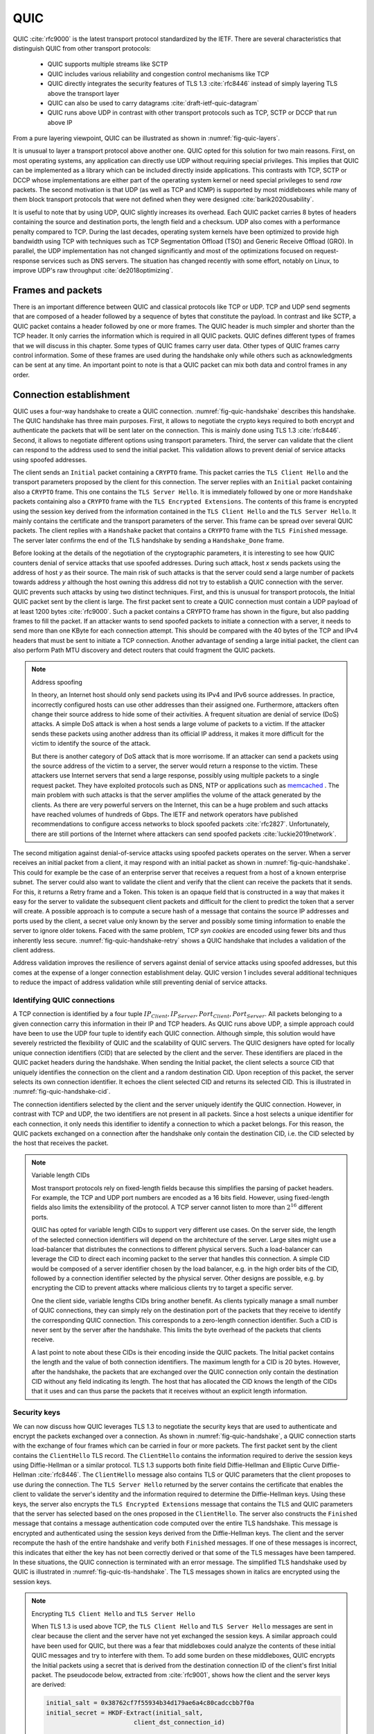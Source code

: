 
QUIC
****

QUIC :cite:`rfc9000` is the latest transport protocol standardized by the IETF. There are several characteristics that distinguish QUIC from other transport protocols:

 - QUIC supports multiple streams like SCTP
 - QUIC includes various reliability and congestion control mechanisms like TCP
 - QUIC directly integrates the security features of TLS 1.3 :cite:`rfc8446` instead of simply layering TLS above the transport layer
 - QUIC can also be used to carry datagrams :cite:`draft-ietf-quic-datagram`
 - QUIC runs above UDP in contrast with other transport protocols such as TCP, SCTP or DCCP that run above IP   
  

From a pure layering viewpoint, QUIC can be illustrated as shown in :numref:`fig-quic-layers`.
   
.. _fig-quic-layers:
.. tikz:: QUIC in the TCP/IP stack
   :libs: fit, positioning
	  
   \begin{tikzpicture}[
   node distance = 1mm and 0mm,
   box/.style = {draw, text width=#1, inner sep=2mm, align=center},
   box/.default = 38mm,
   FIT/.style = {draw, semithick, dotted, fit=#1,
                 inner xsep=4mm, inner ysep=2mm},  
		 label distance = 2mm,
		 font = \sffamily
                 ]
		 
   \node (phy1) [box]                   {Phys.};
   \node (dl1) [box, above = of phy1]   {Data Link};
   \node (net1) [box, above = of dl1]   {IP};
   \node (transport1) [box, above = of net1]   {UDP};
   \node (transport2) [box, color=red, dashed, above = of transport1]   {reliable};
   \node (app) [box, color=red, dashed, above = of transport2]   {TLS};

   \end{tikzpicture}


It is unusual to layer a transport protocol above another one. QUIC opted for this solution for two main reasons. First, on most operating systems, any application can directly use UDP without requiring special privileges. This implies that QUIC can be implemented as a library which can be included directly inside applications. This contrasts with TCP, SCTP or DCCP whose implementations are either part of the operating system kernel or need special privileges to send `raw` packets. The second motivation is that UDP (as well as TCP and ICMP) is supported by most middleboxes while many of them block transport protocols that were not defined when they were designed :cite:`barik2020usability`.

It is useful to note that by using UDP, QUIC slightly increases its overhead. Each QUIC packet carries 8 bytes of headers containing the source and destination ports, the length field and a checksum. UDP also comes with a performance penalty compared to TCP. During the last decades, operating system kernels have been optimized to provide high bandwidth using TCP with techniques such as TCP Segmentation Offload (TSO) and Generic Receive Offload (GRO). In parallel, the UDP implementation has not changed significantly and most of the optimizations focused on request-response services such as DNS servers. The situation has changed recently with some effort, notably on Linux, to improve UDP's raw throughput :cite:`de2018optimizing`.

Frames and packets
==================

.. todo:: check RFC 9000 and be more precise

There is an important difference between QUIC and classical protocols like TCP or UDP. TCP and UDP send segments that are composed of a header followed by a sequence of bytes that constitute the payload. In contrast and like SCTP, a QUIC packet contains a header followed by one or more frames. The QUIC header is much simpler and shorter than the TCP header. It only carries the information which is required in all QUIC packets. QUIC defines different types of frames that we will discuss in this chapter. Some types of QUIC frames carry user data. Other types of QUIC frames carry control information. Some of these frames are used during the handshake only while others such as acknowledgments can be sent at any time. An important point to note is that a QUIC packet can mix both data and control frames in any order. 

Connection establishment
========================

QUIC uses a four-way handshake to create a QUIC connection. :numref:`fig-quic-handshake` describes this handshake. The QUIC handshake has three main purposes. First, it allows to negotiate the crypto keys required to both encrypt and authenticate the packets that will be sent later on the connection. This is mainly done using TLS 1.3 :cite:`rfc8446`. Second, it allows to negotiate different options using transport parameters. Third, the server can validate that the client can respond to the address used to send the initial packet. This validation allows to prevent denial of service attacks using spoofed addresses.



.. _fig-quic-handshake:
.. tikz:: Simplified QUIC Handshake
   :libs: positioning, matrix, arrows, math


   \begin{tikzpicture}	  
   \tikzmath{\c1=1;\c2=1.5; \s1=8; \s2=8.5; \max=6; }
   \tikzstyle{every node}=[font=\small]
   \tikzstyle{arrow} = [thick,->,>=stealth]
   \tikzset{state/.style={rectangle, dashed, draw, fill=white} }
   \node [black, fill=white] at (\c1,\max) {Client};
   \node [black, fill=white] at (\s1,\max) {Server};
   
   \draw[black,thick,->] (\c1,\max-0.5) -- (\c1,0.5);
   \draw[black,thick,->] (\s1,\max-0.5) -- (\s1,0.5);
   
   \tikzmath{\y=\max-1;}
   
   \draw[blue,thick, ->] (\c1,\y) -- (\s1,\y-0.9) node [midway, fill=white]  {Initial (CRYPTO)};
   \draw[blue,thick, ->] (\s1,\y-1) -- (\c1,\y-2) node [midway, align=center, fill=white] {Initial (CRYPTO)\\Handshake (CRYPTO)};
   \draw[blue,thick, ->] (\c1,\y-2.1) -- (\s1,\y-3.1) node [midway, fill=white] {Handshake (CRYPTO)};
   \draw[blue,thick, ->] (\s1,\y-3.1) -- (\c1,\y-4.1) node [midway, fill=white] {Handshake\_Done};

   \end{tikzpicture}


The client sends an ``Initial`` packet containing a ``CRYPTO`` frame. This packet carries the ``TLS Client Hello`` and the transport parameters proposed by the client for this connection. The server replies with an ``Initial`` packet containing also a ``CRYPTO`` frame. This one contains the ``TLS Server Hello``. It is immediately followed by one or more ``Handshake`` packets containing also a ``CRYPTO`` frame with the ``TLS Encrypted Extensions``. The contents of this frame is encrypted using the session key derived from the information contained in the ``TLS Client Hello`` and the ``TLS Server Hello``. It mainly contains the certificate and the transport parameters of the server. This frame can be spread over several QUIC packets. The client replies with a ``Handshake`` packet that contains a ``CRYPTO`` frame with the ``TLS Finished`` message. The server later confirms the end of the TLS handshake by sending a ``Handshake_Done`` frame.
   
   
Before looking at the details of the negotiation of the cryptographic parameters, it is interesting to see how QUIC counters denial of service attacks that use spoofed addresses. During such attack, host `x` sends packets using the address of host `y` as their source. The main risk of such attacks is that the server could send a large number of packets towards address `y` although the host owning this address did not try to establish a QUIC connection with the server. QUIC prevents such attacks by using two distinct techniques. First, and this is unusual for transport protocols, the Initial QUIC packet sent by the client is large. The first packet sent to create a QUIC connection must contain a UDP payload of at least 1200 bytes :cite:`rfc9000`. Such a packet contains a CRYPTO frame has shown in the figure, but also padding frames to fill the packet. If an attacker wants to send spoofed packets to initiate a connection with a server, it needs to send more than one KByte for each connection attempt. This should be compared with the 40 bytes of the TCP and IPv4 headers that must be sent to initiate a TCP connection. Another advantage of sending a large initial packet, the client can also perform Path MTU discovery and detect routers that could fragment the QUIC packets.

.. note:: Address spoofing

   In theory, an Internet host should only send packets using its IPv4 and IPv6 source addresses. In practice, incorrectly configured hosts can use other addresses than their assigned one. Furthermore, attackers often change their source address to hide some of their activities. A frequent situation are denial of service (DoS) attacks. A simple DoS attack is when a host sends a large volume of packets to a victim. If the attacker sends these packets using another address than its official IP address, it makes it more difficult for the victim to identify the source of the attack.

   But there is another category of DoS attack that is more worrisome. If an attacker can send a packets using the source address of the victim to a server, the server would return a response to the victim. These attackers use Internet servers that send a large response, possibly using multiple packets to a single request packet. They have exploited protocols such as DNS, NTP or applications such as `memcached <https://www.memcached.org/>`_ . The main problem with such attacks is that the server amplifies the volume of the attack generated by the clients. As there are very powerful servers on the Internet, this can be a huge problem and such attacks have reached volumes of hundreds of Gbps. The IETF and network operators have published recommendations to configure access networks to block spoofed packets :cite:`rfc2827`. Unfortunately, there are still portions of the Internet where attackers can send spoofed packets :cite:`luckie2019network`. 


The second mitigation against denial-of-service attacks using spoofed packets operates on the server. When a server receives an initial packet from a client, it may respond with an initial packet as shown in :numref:`fig-quic-handshake`. This could for example be the case of an enterprise server that receives a request from a host of a known enterprise subnet. The server could also want to validate the client and verify that the client can receive the packets that it sends. For this, it returns a Retry frame and a Token. This token is an opaque field that is constructed in a way that makes it easy for the server to validate the subsequent client packets and difficult for the client to predict the token that a server will create. A possible approach is to compute a secure hash of a message that contains the source IP addresses and ports used by the client, a secret value only known by the server and possibly some timing information to enable the server to ignore older tokens. Faced with the same problem, TCP `syn cookies` are encoded using fewer bits and thus inherently less secure. :numref:`fig-quic-handshake-retry` shows a QUIC handshake that includes a validation of the client address. 



.. _fig-quic-handshake-retry:
.. tikz:: Simplified QUIC Handshake with address validation
   :libs: positioning, matrix, arrows, math

   \tikzmath{\c1=1;\c2=1.5; \s1=8; \s2=8.5; \max=8; }
   \tikzstyle{every node}=[font=\small]
   \tikzstyle{arrow} = [thick,->,>=stealth]
   \tikzset{state/.style={rectangle, dashed, draw, fill=white} }
   \node [black, fill=white] at (\c1,\max) {Client};
   \node [black, fill=white] at (\s1,\max) {Server};
   
   \draw[black,thick,->] (\c1,\max-0.5) -- (\c1,0.5);
   \draw[black,thick,->] (\s1,\max-0.5) -- (\s1,0.5);
   
   \tikzmath{\y=\max-1;}
   
   \draw[blue,thick, ->] (\c1,\y) -- (\s1,\y-1) node [midway, fill=white]  {Initial (CRYPTO)};
   \draw[red,thick, ->] (\s1,\y-1) -- (\c1,\y-2) node [midway, fill=white] {Retry+Token};
   \draw[blue,thick, ->] (\c1,\y-2) -- (\s1,\y-3) node [midway, fill=white]  {Initial (CRYPTO)+Token};
   
   \draw[blue,thick, ->] (\s1,\y-3) -- (\c1,\y-4) node [midway, align=center, fill=white] {Initial (CRYPTO)\\Handshake (CRYPTO)};
   \draw[blue,thick, ->] (\c1,\y-4) -- (\s1,\y-5) node [midway, fill=white] {Handshake (CRYPTO)};
   \draw[blue,thick, ->] (\s1,\y-5) -- (\c1,\y-6) node [midway, fill=white] {Handshake\_Done};


Address validation improves the resilience of servers against denial of service attacks using spoofed addresses, but this comes at the expense of a longer connection establishment delay. QUIC version 1 includes several additional techniques to reduce the impact of address validation while still preventing denial of service attacks. 

Identifying QUIC connections
----------------------------

A TCP connection is identified by a four tuple :math:`IP_{Client},IP_{Server},Port_{Client},Port_{Server}`. All packets belonging to a given connection carry this information in their IP and TCP headers. As QUIC runs above UDP, a simple approach could have been to use the UDP four tuple to identify each QUIC connection. Although simple, this solution would have severely restricted the flexibility of QUIC and the scalability of QUIC servers. The QUIC designers have opted for locally unique connection identifiers (CID) that are selected by the client and the server. These identifiers are placed in the QUIC packet headers during the handshake. When sending the Initial packet, the client selects a source CID that uniquely identifies the connection on the client and a random destination CID. Upon reception of this packet, the server selects its own connection identifier. It echoes the client selected CID and returns its selected CID. This is illustrated in :numref:`fig-quic-handshake-cid`. 

.. _fig-quic-handshake-cid:
.. tikz:: Connection identifiers during a simplified QUIC Handshake
   :libs: positioning, matrix, arrows, math

   \tikzmath{\c1=1;\c2=1.5; \s1=8; \s2=8.5; \max=4.5; }
   \tikzstyle{every node}=[font=\small]
   \tikzstyle{arrow} = [thick,->,>=stealth]
   \tikzset{state/.style={rectangle, dashed, draw, fill=white} }
   \node [black, fill=white] at (\c1,\max) {Client};
   \node [black, fill=white] at (\s1,\max) {Server};
   
   \draw[black,very thick,->] (\c1,\max-0.5) -- (\c1,0.5);
   \draw[black,very thick,->] (\s1,\max-0.5) -- (\s1,0.5);
   
   \tikzmath{\y=\max-1;}
   
   \draw[blue,thick, ->] (\c1,\y) -- (\s1,\y-1) node [midway, fill=white,align=center]  {\small [SCID=$x$, DCID=$y$] \\Initial};
   \draw[blue,thick, ->] (\s1,\y-1.2) -- (\c1,\y-2.2) node [midway, fill=white,align=center] {\small [SCID=$z$, DCID=$x$] \\ Initial \\Handshake};


The connection identifiers selected by the client and the server uniquely identify the QUIC connection. However, in contrast with TCP and UDP, the two identifiers are not present in all packets. Since a host selects a unique identifier for each connection, it only needs this identifier to identify a connection to which a packet belongs. For this reason, the QUIC packets exchanged on a connection after the handshake only contain the destination CID, i.e. the CID selected by the host that receives the packet. 

.. note:: Variable length CIDs

   Most transport protocols rely on fixed-length fields because this simplifies the parsing of packet headers. For example, the TCP and UDP port numbers are encoded as a 16 bits field. However, using fixed-length fields also limits the extensibility of the protocol. A TCP server cannot listen to more than :math:`2^{16}` different ports.

   QUIC has opted for variable length CIDs to support very different use cases. On the server side, the length of the selected connection identifiers will depend on the architecture of the server. Large sites might use a load-balancer that distributes the connections to different physical servers. Such a load-balancer can leverage the CID to direct each incoming packet to the server that handles this connection. A simple CID would be composed of a server identifier chosen by the load balancer, e.g. in the high order bits of the CID, followed by a connection identifier selected by the physical server. Other designs are possible, e.g. by encrypting the CID to prevent attacks where malicious clients try to target a specific server.

   One the client side, variable lengths CIDs bring another benefit. As clients typically manage a small number of QUIC connections, they can simply rely on the destination port of the packets that they receive to identify the corresponding QUIC connection. This corresponds to a zero-length connection identifier. Such a CID is never sent by the server after the handshake. This limits the byte overhead of the packets that clients receive. 

   A last point to note about these CIDs is their encoding inside the QUIC packets. The Initial packet contains the length and the value of both connection identifiers. The maximum length for a CID is 20 bytes. However, after the handshake, the packets that are exchanged over the QUIC connection only contain the destination CID without any field indicating its length. The host that has allocated the CID knows the length of the CIDs that it uses and can thus parse the packets that it receives without an explicit length information. 
   	  
	  
.. crypto part

Security keys
-------------
   
We can now discuss how QUIC leverages TLS 1.3 to negotiate the security keys that are used to authenticate and encrypt the packets exchanged over a connection. As shown in :numref:`fig-quic-handshake`, a QUIC connection starts with the exchange of four frames which can be carried in four or more packets. The first packet sent by the client contains the ``ClientHello`` TLS record. The ``ClientHello`` contains the information required to derive the session keys using Diffie-Hellman or a similar protocol. TLS 1.3 supports both finite field Diffie-Hellman and Elliptic Curve Diffie-Hellman :cite:`rfc8446`. The ``ClientHello`` message also contains TLS or QUIC parameters that the client proposes to use during the connection. The ``TLS Server Hello`` returned by the server contains the certificate that enables the client to validate the server's identity and the information required to determine the Diffie-Hellman keys. Using these keys, the server also encrypts the ``TLS Encrypted Extensions`` message that contains the TLS and QUIC parameters that the server has selected based on the ones proposed in the ``ClientHello``. The server also constructs the ``Finished`` message that contains a message authentication code computed over the entire TLS handshake. This message is encrypted and authenticated using the session keys derived from the Diffie-Hellman keys. The client and the server recompute the hash of the entire handshake and verify both ``Finished`` messages. If one of these messages is incorrect, this indicates that either the key has not been correctly derived or that some of the TLS messages have been tampered. In these situations, the QUIC connection is terminated with an error message. The simplified TLS handshake used by QUIC is illustrated in :numref:`fig-quic-tls-handshake`. The TLS messages shown in italics are encrypted using the session keys.


.. _fig-quic-tls-handshake:
.. tikz:: Simplified TLS Handshake within a QUIC connection 
   :libs: positioning, matrix, arrows, math

   \tikzmath{\c1=1;\c2=1.5; \s1=8; \s2=8.5; \max=6; }
   \tikzstyle{every node}=[font=\small]
   \tikzstyle{arrow} = [thick,->,>=stealth]
   \tikzset{state/.style={rectangle, dashed, draw, fill=white} }
   \node [black, fill=white] at (\c1,\max) {Client};
   \node [black, fill=white] at (\s1,\max) {Server};
   
   \draw[black,very thick,->] (\c1,\max-0.5) -- (\c1,0.5);
   \draw[black,very thick,->] (\s1,\max-0.5) -- (\s1,0.5);
   
   \tikzmath{\y=\max-1;}
   
   \draw[blue,thick, ->] (\c1,\y) -- (\s1,\y-1) node [midway, fill=white]  {TLS Client Hello};
   \draw[blue,thick, ->] (\s1,\y-1) -- (\c1,\y-2) node [midway, fill=white, align=center] {TLS Server Hello\\$EncryptedExtensions$\\$Finished$};
   \draw[blue,thick, ->] (\c1,\y-2.2) -- (\s1,\y-3.2) node [midway, fill=white]  {$Finished$};
   
   \draw[blue,thick, ->] (\s1,\y-3.2) -- (\c1,\y-4.2) node [midway, align=center, fill=white] {$Handshake\_Done$};


.. note:: Encrypting ``TLS Client Hello`` and ``TLS Server Hello``

   When TLS 1.3 is used above TCP, the ``TLS Client Hello`` and ``TLS Server Hello`` messages are sent in clear because the client and the server have not yet exchanged the session keys. A similar approach could have been used for QUIC, but there was a fear that middleboxes could analyze the contents of these initial QUIC messages and try to interfere with them. To add some burden on these middleboxes, QUIC encrypts the Initial packets using a secret that is derived from the destination connection ID of the client's first Initial packet. The pseudocode below, extracted from :cite:`rfc9001`, shows how the client and the server keys are derived:

   .. code-block:: python

      initial_salt = 0x38762cf7f55934b34d179ae6a4c80cadccbb7f0a
      initial_secret = HKDF-Extract(initial_salt,
                              client_dst_connection_id)

      client_initial_secret = HKDF-Expand-Label(initial_secret,
		   "client in", "", Hash.length)
      server_initial_secret = HKDF-Expand-Label(initial_secret,
                                 "server in", "",Hash.length)

   Since the keys used to protect the Initial packets are derived from the destination connection ID, any QUIC implementation, including those used on middleboxes, can decrypt the contents of the Initial packets.

    
As mentioned earlier, the client and the server can also use the TLS handshake to agree on specific QUIC parameters. These parameters are called `transport parameters` in QUIC :cite:`rfc9000`. 17 different transport parameters are defined in QUIC version 1 :cite:`rfc9000` and implementations can define their own transport parameters. We will discuss some of them in different sections of this document. A first example is the ``max_udp_payload_size`` parameter that indicates the largest UDP payload that an implementation is willing to receive. The minimum value for this parameter is 1200 bytes. QUIC implementations used in a datacenter supporting jumbo Ethernet frames could agree on a much larger ``max_udp_payload_size`` without risking packet fragmentation.

Another example of QUIC transport parameters are the ``initial_source_connection_id`` and the ``original_destination_connection_id`` transport parameters. As explained above, thanks to the ``Finished`` messages in the TLS handshake, the client and the servers can verify that their messages have not been tampered. Unfortunately, the authentication code included in the ``Finished`` messages is only computed based on the contents of the TLS messages (i.e. ``ClientHello``, ``ServerHello``, ``EncryptedExtensions`` and ``Finished``). During the handshake, the client and the servers also propose the source and destination connection identifiers that they plan to use to identify the QUIC session. These identifiers are placed in the packet header and not inside the TLS messages. They are thus not covered by the authentication code included in the ``Finished`` message. To still authenticate these identifiers, QUIC encodes them as transport parameters that are included in the ``ClientHello`` and the ``EncryptedExtensions`` messages. The client copies the source connection identifier in the ``initial_source_connection_id`` transport parameter in its ``ClientHello``. The server does the same when sending the ``ServerHello``. It also copies in the ``original_destination_connection_id`` transport parameter the destination identifier used by the client to send the packet containing the ``ClientHello``.


.. exercice: figure 8 de rfc9000

The QUIC packet headers
-----------------------
   
At this point, the QUIC session and the TLS security keys are known by the client and the server. They can start to exchange data. Before looking at how data is carried inside QUIC packets, it is interesting to explore in more details the packet headers that are placed inside each packet. QUIC uses variable length packet headers. Two different header formats exist. The first header format is the long header. This is the header used for the first packets of a QUIC connection.

Internet protocol specifications usually contain figures to represent the format of the packet headers. This graphical format is useful to get a quick grasp at a header containing fixed size fields. However, when a header contains several variable length fields, the graphical representation can become difficult to follow. The QUIC specification :cite:`rfc9000` uses the textual representation that was also used for the TLS protocol. As an example, let us consider the well-known TCP header. This header is graphically represented as shown in :numref:`fig-quic-tcp-header`. 


.. _fig-quic-tcp-header: 
.. tikz:: Graphical representation of the TCP header 

   \node (A) at (0,0)  {
   \definecolor{lightred}{rgb}{1,0.7,0.71}
   \begin{bytefield}{32}
   \bitheader{0-31} \\
   \bitbox{16}{Source Port} &  \bitbox{16}{Destination Port} \\
   \bitbox{32}{Sequence number} \\
   \bitbox{32}{Acknowledgment number } \\   
   \bitbox{4}{Offset} & \bitbox{6}{Res} & \bitbox{1}{\tiny U\\R\\G} & \bitbox{1}{\tiny A\\C\\K} & \bitbox{1}{\tiny P\\S\\H} & \bitbox{1}{\tiny R\\S\\T} & \bitbox{1}{\tiny S\\Y\\N} & \bitbox{1}{\tiny F\\I\\N} & \bitbox{16}{Window} \\
   \bitbox{16}{TCP Checksum} &  \bitbox{16}{Urgent Pointer} \\
   \end{bytefield}
   };
   
.. code-block:: console
   :caption: Textual representation of the TCP header
   :name: fig-quic-tcp-text-header

   TCP Header Packet {
     Source Port (16),
     Destination Port (16),
     Sequence Number (32),
     Acknowledgment Number (32),
     Offset (4),
     Reserved (6),
     Urgent Flag (1),
     ACK Flag (1),
     Push Flag (1),
     RST Flag (1),
     SYN Flag (1),
     FIN Flag(1),
     Window (16),
     TCP Checksum (16),
     Urgent Pointer (16),
     TCP Options (..)
   }
   
The attentive reader will easily understand the correspondence between the two formats. When explaining QUIC, we use the textual representation while we stick to the graphical one for TCP.
	 
	 
:numref:`fig-quic-long-header` shows the QUIC long header. It starts with one byte containing the header type in the most significant bit, two bits indicating the packet type and four bits that are specific to each packet packet. Then, 32 bits carry the QUIC version number. The current version of QUIC, defined in :cite:`rfc9000`, corresponds to version ``0x00000001``. The header then contains the destination and source connection identifiers that were described previously and then a payload that is specific to each type. 


.. code-block:: console
   :caption: The QUIC long header
   :name: fig-quic-long-header

   Long Header Packet {
     Header Form (1) = 1,                  /* high order bit of the first byte */
     Fixed Bit (1) = 1,                    /* second order bit of the first byte */
     Long Packet Type (2),                 /* third and fourth high order bits of the first byte */
     Type-Specific Bits (4),               /* low order four bits of the first byte */
     Version (32),                         /* 32 bits version number */
     Destination Connection ID Length (8), /* 8 bits */
     Destination Connection ID (0..160),   /* variable number from 0 up to 160 bits */
     Source Connection ID Length (8),
     Source Connection ID (0..160),
     Type-Specific Payload (..),           /* variable length */
   }


.. note:: Encoding packet numbers

   Most transport protocols use fixed fields to encode packet numbers or byte offsets. The size of this field is always a trade-off. On one hand, a small packet number field limits the per packet overhead. On the other hand, a large packet number space is required to ensure that two packets carrying different data do not use the same packet number. TCP uses a 32 bits sequence number field that indicates the position of the first byte of the payload in the bytestream. This 32 bits field became a concern as bandwidth increased to Gbps and beyond :cite:`rfc7323`.

   QUIC takes a different approach to sequence numbers. Each packet contains a per-packet sequence number. This number is encoded as a variable-length integer (``varint``). Such a ``varint`` has a length encoded in the two most significant bits of the first byte. If these bits are set to ``00``, then the ``varint`` is encoded in one byte and can contain values between :math:`0` and :math:`2^{6}-1`.  If the two most significant bits are set to ``01``, the ``varint`` can encode values between :math:`0` and :math:`2^{14}-1` within two bytes. When the two high order bits are set to ``11`` the ``varint`` can encode values between :math:`0` and :math:`2^{62}-1` within four bytes.

   There are other important differences between QUIC and other transport protocols when considering packet numbers. First, a QUIC sender must *never* reuse the same packet number for two different packets sent over a QUIC connection. If data needs to be retransmitted, it will be resent as a frame inside a new packet. Furthermore, since the largest possible packet number is :math:`2^{62}-1`, a QUIC sender must close the corresponding connection once it has sent a QUIC packet carrying this packet number. This puts a restriction on the duration of QUIC connections. They cannot last forever in contrast to TCP connections such as those used to support BGP sessions between routers. An application that uses QUIC must be ready to restart a connection from time to time.

   
This long header is used for the ``Initial``, ``Handhsake`` and ``Retry`` packets. Some of these packet types add new flags in the first byte and additional information after the connection identifiers. :numref:`fig-quic-initial-header` shows the long header of the ``Initial`` packet. It contains two bits in the first byte that indicate the length of the packet number field. The packet specific part contains an option token, a length field, a packet number and a payload. The token length, length and packet number are encoded using variable length integers. 



.. code-block:: console
   :caption: The QUIC long header of the Initial packet
   :name: fig-quic-initial-header
		
   Initial Packet {
     Header Form (1) = 1,                   /* High order bit first byte */
     Fixed Bit (1) = 1,
     Long Packet Type (2) = 0,
     Reserved Bits (2),
     Packet Number Length (2),              /* Low order 2 bits of first byte */
     Version (32),
     Destination Connection ID Length (8),
     Destination Connection ID (0..160),
     Source Connection ID Length (8),
     Source Connection ID (0..160),
     Token Length (i),
     Token (..),
     Length (i),
     Packet Number (8..32),
     Packet Payload (8..),
   }
		

The QUIC short header contains fewer fields. The most significant bit of the first byte is set to 1 to indicate that the packet carries a short header. The other flags will be discussed later. The two least significant bits of this byte contain the length of the packet number field. It is interesting to note that in contrast with the long header, there is no explicit indication of the length of the destination connection identifier. This connection identifier has been assigned by the host that receives this packet and it already knows the length of the connection identifiers that it uses.  


.. code-block:: console
   :caption: The QUIC short header used by 1-RTT packets
   :name: fig-quic-short-header
	  
   1-RTT Packet {
      Header Form (1) = 0,                /* High order bit of first byte */
      Fixed Bit (1) = 1,
      Spin Bit (1),
      Reserved Bits (2),
      Key Phase (1),
      Packet Number Length (2),           /* Low order bits of first byte */
      Destination Connection ID (0..160),
      Packet Number (8..32),
      Packet Payload (8..),
   }
   

The short header format, depicted in :numref:`fig-quic-short-header`, is used by all QUIC packets once the session keys have been derived. This usually happens after one round-trip-time. These packets are called the 1-RTT packets in the QUIC specification :cite:`rfc9000`. This notation is used to emphasize the fact that QUIC also supports 0-RTT packets, i.e. packets that carry data and can be exchanged in parallel with the TLS handshake.


.. note:: Coalescing packets

   Besides the connection identifiers, another difference between the short and the long headers is the presence of the ``Packet Length`` field in the long header. This field might surprise the reader who is familiar with UDP since UDP also contains a Length field. As each QUIC packet is placed inside a UDP message, the QUIC Length field could seem redundant. This Length field was included in the QUIC long header to allow a QUIC sender to coalesce several consecutive and small packets inside a single UDP message. Some of the frames exchanged during the handshake are rather small. Sending a UDP message for each of these frames would be a waste of resources. Furthermore, a mix of ``Initial``, ``Handshake`` and ``0-RTT`` packets are exchanged when creating a QUIC connection. It would not be wise to require the utilization of one UDP message to send each of these packets. You might observe this optimization when analyzing packet traces collected on QUIC servers.
   	  


0-RTT data
----------

Latency is a key concern for transport protocols. The QUIC/TLS handshake that we have described until now allows the client and the server to agree on security keys within one round-trip-time. However, one round-trip-time can be a long delay for some applications. To minimize the impact of the connection setup time, QUIC allows applications to exchange data during the QUIC/TLS handshake. Such data is called 0-RTT data. To ensure that 0-RTT data is exchanged securely, the client and the server must have previously agreed on a key which can be used to encrypt and authenticate the 0-RTT data. Such a 0-RTT key could either be a pre-shared key that the client and the server have shared without using the QUIC protocol or, and this is the most frequent solution, the key that they negotiated during a previous connection. In practice, the server enables 0-RTT by sending a TLS session ticket to the client :cite:`rfc8446`. A session ticket is an encrypted record that contains information that enables the server to recover all the state information about a session including its session keys. It is also linked to the client's address to enable the server to verify that a given client reuses the tickets that it has received earlier. Usually, these tickets also contain an expiration date. The client places the received ticket in the ``TLS CLient Hello`` that it sends in the first ``Initial`` packet. It uses the pre-shared key corresponding to this ticket to encrypt data and place it in one or more ``0-RTT`` packets. The server uses the information contained in the ticket to recover the key and decrypt the data of the ``0-RTT`` packet. :numref:`fig-quic-0-rtt-packet` shows the format of QUIC's 0-RTT packet. 
   
   

.. code-block:: console
   :caption: The QUIC 0-RTT packet
   :name: fig-quic-0-rtt-packet

   0-RTT Packet {
     Header Form (1) = 1,                  /* High order bit of the first byte */
     Fixed Bit (1) = 1,
     Long Packet Type (2) = 1,
     Reserved Bits (2),
     Packet Number Length (2),            /* Low order bits of the first byte */
     Version (32),
     Destination Connection ID Length (8),
     Destination Connection ID (0..160),
     Source Connection ID Length (8),
     Source Connection ID (0..160),
     Length (i),
     Packet Number (8..32),
     Packet Payload (8..),
   }


The main benefit of these ``0-RTT`` packets is that the client can immediately send encrypted data while sending its ``Initial`` packet. This is illustrated in :numref:`fig-quic-handshake-Ortt` where the frames encrypted with the 0-RTT keys are shown in italics. Note that some of these frames can span several packets. ``0-RTT`` packets are only sent by the QUIC client since the server can send encrypted data immediately after having sent its ``Handshake`` frames. As explained earlier, the Initial packets are also encrypted but using keys derived from the connection identifiers. 

.. _fig-quic-handshake-Ortt:
.. tikz:: Simplified QUIC Handshake with 0-RTT data
   :libs: positioning, matrix, arrows, math


   \begin{tikzpicture}	  
   \tikzmath{\c1=1;\c2=1.5; \s1=8; \s2=8.5; \max=8; }
   \tikzstyle{every node}=[font=\small]
   \tikzstyle{arrow} = [thick,->,>=stealth]
   \tikzset{state/.style={rectangle, dashed, draw, fill=white} }
   \node [black, fill=white] at (\c1,\max) {Client};
   \node [black, fill=white] at (\s1,\max) {Server};
   
   \draw[black,thick,->] (\c1,\max-0.5) -- (\c1,0.5);
   \draw[black,thick,->] (\s1,\max-0.5) -- (\s1,0.5);
   
   \tikzmath{\y=\max-1;}
   
   \draw[blue,thick, ->] (\c1,\y) -- (\s1,\y-0.9) node [midway, fill=white]  {Initial (CRYPTO)};
   \draw[blue,thick, ->] (\c1,\y-0.5) -- (\s1,\y-1.4) node [midway, fill=white]  {$0-RTT (Data)$};
   \draw[blue,thick, ->] (\s1,\y-2) -- (\c1,\y-3) node [midway, align=center, fill=white] {Initial (CRYPTO)\\$Handshake (CRYPTO)$};
   \draw[blue,thick, ->] (\c1,\y-3.1) -- (\s1,\y-4.1) node [midway, fill=white] {$Handshake (CRYPTO)$};
   \draw[blue,thick, ->] (\s1,\y-4.1) -- (\c1,\y-5.1) node [midway, fill=white] {$Handshake\_Done$};

   \end{tikzpicture}

   

.. note:: Replay attacks and 0-RTT packets

   Thanks to the 0-RTT packets, a client can send encrypted data to the server before waiting for the secure handshake. This reduces the latency of the data transfer, but with one important caveat. QUIC does not provide any guarantee that 0-RTT data will not be replayed. QUIC's 0-RTT data exchanged is intended for idempotent operations. A detailed discussion of the impact of replay attacks may be found in :cite:`tls13-0rtt`.

   To understand the importance of these replay attacks, let us consider a simple HTTP GET request. Such a request could easily fit inside the 0-RTT packet and thus have lower latency. If a web browser uses it to request a static ``index.html`` file, there is no harm if the request is received twice by the server. However, if the GET request is part of a REST API and has side effects, then problems could occur depending on the type of side effect. Consider a REST API that allows a user to switch off the lights using his or her smartphone. Replaying this request two or three times will always result in the light being switched off. However, if the user requests to increase the room temperature by one °C, then multiple replays will obviously have different consequences.


Closing a QUIC connection
=========================


Before exploring how data can be exchanged over a QUIC connection, let us now analyze how a QUIC connection can terminate. QUIC supports three different methods to close a QUIC connection. QUIC's approach to terminating connection is very different from the approaches used by traditional transport protocol. Before looking at these techniques, it is important to understand how QUIC interacts with Network Address Translation.

.. note:: QUIC and Network Address Translation


   QUIC runs above UDP and the design of QUIC was heavily influenced by the presence of NATs. NATs, like other middleboxes, maintain per-flow state. For TCP connections, many NATs rely on the ``SYN``, ``FIN`` and ``RST`` flags to determine when state must be created or removed for a TCP connection. For UDP, this stateful approach is not possible and NATs create a new mapping when they observe the first packet of a flow and remove the mapping once the flow has been idle for sometime. The IETF recommends to maintain NAT mappings during at least two minutes :cite:`rfc4787`, but measurements show that some deployed NATs use shorter timeouts :cite:`richter2016multi,hatonen2010experimental`. In practice, UDP flows should probably send a packet every 30 seconds to ensure that the on-path NATs preserve their state.

   To prevent NATs from changing the mapping associated to the IP addresses and ports used for a QUIC connection, QUIC hosts will need to regularly send data over each established QUIC connection. QUIC defines a ``PING`` frame that allows any QUIC endpoint to send a frame that will trigger a response from the other peer. The ``PING`` frame does not carry data, but the receiver of a ``PING`` frame needs to acknowledge the packet containing this frame. This creates a bidirectional communication and can prevent NATs from discarding the mapping associated to the QUIC connection.

Implicit termination of QUIC connections
----------------------------------------
   
Each QUIC implementation keeps in its connection state the timestamp of the last QUIC packet received over this connection. During the connection establishment, the QUIC hosts can also exchange the ``max_idle_timeout`` parameter that indicates how long (in seconds) a QUIC connection can remain idle before being automatically closed. The first way to close a QUIC connection is to keep it idle for this period of time.

Explicit termination of a QUIC connection
-----------------------------------------

The second technique to terminate a QUIC connection is to use the ``CONNECTION_CLOSE`` frame. This frame indicates that this connection has been closed abruptly.  The host that receives the ``CONNECTION_CLOSE`` may respond with one ``CONNECTION_CLOSE`` frame. After that, it must stop sending any additional frame. It keeps the connection state for some time, but does not accept any new packet nor retransmit others. The host that sends a ``CONNECTION_CLOSE`` frame indicates that it will neither send nor accept more data. It keeps a subset of the QUIC connection state to be able to retransmit the ``CONNECTION_CLOSE`` frame if needed.


A host also sends a ``CONNECTION_CLOSE`` frame to abruptly terminate a connection if it receives an invalid frame or detects a protocol error. In this case, the ``CONNECTION_CLOSE`` frame contains a variable length integer that indicates the reason for the termination, the type of the frame that triggered the error and additional information encoded as a text string.


.. _fig-quic-connection-close:
.. tikz:: A server that refuses a connection
   :libs: positioning, matrix, arrows, math


   \begin{tikzpicture}	  
   \tikzmath{\c1=1;\c2=1.5; \s1=8; \s2=8.5; \max=4; }
   \tikzstyle{every node}=[font=\small]
   \tikzstyle{arrow} = [thick,->,>=stealth]
   \tikzset{state/.style={rectangle, dashed, draw, fill=white} }
   \node [black, fill=white] at (\c1,\max) {Client};
   \node [black, fill=white] at (\s1,\max) {Server};
   
   \draw[black,thick,->] (\c1,\max-0.5) -- (\c1,0.5);
   \draw[black,thick,->] (\s1,\max-0.5) -- (\s1,0.5);
   
   \tikzmath{\y=\max-1;}
   
   \draw[blue,thick, ->] (\c1,\y) -- (\s1,\y-0.9) node [midway, fill=white]  {Initial (CRYPTO)};
   \draw[blue,thick, ->] (\s1,\y-1) -- (\c1,\y-2) node [midway, align=center, fill=white] {Initial(CONNECTION\_CLOSE)};

   \end{tikzpicture}


The QUIC specification also defines a third technique called `stateless reset` to cope with hosts that have lost connection state after a crash or outage. It relies on a 16 bytes stateless token announced together with the connection identifier. See :cite:`rfc9000` for all the details.


Exchanging data over a QUIC connection
======================================

.. streams

The data exchanged over is QUIC connection is organized in different streams. A stream is a sequence of bytes. QUIC supports both unidirectional and bidirectional streams. Both the client and the server can create new streams over a QUIC connection. Each stream is identified by a stream identifier. To prevent problems when the client and the server try to create a stream using the same identifier, QUIC restricts the utilization of the stream identifiers based its two low-order bits. A QUIC client can only create streams whose two low order bits are set to ``00`` (bidirectional stream) or ``10`` (unidirectional stream). Similarly, the low order bits of the server-initiated streams must be set to ``01`` (bidirectional stream) or ``11`` (unidirectional streams). The QUIC streams are created implicitly by sending data over the stream with the chosen identifier. The stream identifiers start at the minimum value, i.e. ``0x00`` to ``0x03`` for the respective types. If a host sends stream data for stream ``x`` before having sent data over the lower-numbered streams of that type, then those streams are implicitly created. The stream identifier is encoded using a variable length integer. The largest possible stream identifier is thus :math:`2^{62}-1`.

QUIC places all data inside ``STREAM`` frames that are then placed inside QUIC packets. The structure of a ``STREAM`` frame is shown in :numref:`fig-quic-stream-frame`. This frame contains the following information :

 - the Type of the Stream frame [#f-stream-type]_
 - the identifier of the stream
 - the offset, i.e. the position of the first byte of the Stream data in the bytestream
 - the length of the data
 - the Stream Data


.. code-block:: console
   :caption: The QUIC STREAM frame
   :name: fig-quic-stream-frame

   STREAM Frame {
      Type (i) = 0x08..0x0f,
      Stream ID (i),
      Offset (i),
      Length (i),
      Stream Data (..),
   }


The ``STREAM`` frame carries data, but it can also terminate the corresponding stream. The lowest order bit of the Type field acts as a ``FIN`` bit. When set to zero, it indicates that subsequent data will be sent over this stream. When set to one, it indicates that the ``STREAM`` frame contains the last bytes sent over that stream. The stream is closed once the last byte of the stream has been delivered to the user application. Once a QUIC stream has been closed, it cannot be reused again over this connection.
   
Using this information, the receiver can easily reassemble the data received over the different streams. As an illustration, let us consider a server that has created two streams (stream ``1`` and ``5``). The server sends ``ABCD..`` over stream ``1`` and ``123`` over stream ``5`` and closes it after having sent the third digit. The data from these streams could be encoded as shown in :numref:`fig-quic-streams-example`.


.. code-block:: console
   :caption: Data sent over two different streams 
   :name: fig-quic-streams-example

   STREAM Frame {
      Type (i) = 0x0e,
      Stream ID = 1,
      Offset = 0
      Length = 2
      Stream Data = AB
   }
   STREAM Frame {
      Type (i) = 0x0e,
      Stream ID = 5,
      Offset = 0
      Length = 1
      Stream Data = 1
   }
   STREAM Frame {
      Type (i) = 0x0e,
      Stream ID = 1,
      Offset = 2
      Length = 1
      Stream Data = C
   }
   STREAM Frame {
      Type (i) = 0x0f,   /* FIN bit is set, end of stream */
      Stream ID = 5,
      Offset = 1
      Length = 2
      Stream Data = 23
   }
   STREAM Frame {
      Type (i) = 0x0e,
      Stream ID = 1,
      Offset = 3
      Length = 4
      Stream Data = DEFG
   }
   

The penultimate frame shown in :numref:`fig-quic-streams-example` has the ``FIN`` flag set. It marks the end of stream ``1`` that has transported three bytes in total. The ``FIN`` flag is the normal way to gracefully close a QUIC stream.

There are however cases where an application might need to cancel a stream abruptly without closing the corresponding connection. First, the sending side of a stream can decide to reset the stream. For this, it sends a ``RESET_STREAM`` frame that carries the identifier of the stream that is canceled. The receiving side of a stream might also need to stop receiving data over a given stream. Consider for example a web browser that has started to download the different images that compose a web while the user has already clicked on another page from the same server. The streams that correspond to these images become useless. In this case, our browser can send a ``STOP_SENDING`` frame to indicate that it discards the incoming data over the corresponding streams. Upon reception of this frame, the server sends a ``RESET_STREAM`` frame to indicate that the corresponding stream has been closed.

.. exemple stop sending et reset stream ?


Flow control in QUIC
--------------------

Transport protocols usually allocate some resources to each established connection. Each QUIC connection requires memory to store its state, but also buffers to store the packets arrived out-of-order. In practice, the memory available for QUIC implementations is not unlimited and a QUIC receiver must control the amount of packets that the remote host can send at any time. QUIC supports flow control techniques that operate at different levels.


The first level is the connection level.
During the handshake, each host can announce the maximum number of bytes that it agrees to receive initially on the connection using the ``initial_max_data`` transport parameter. This parameter contains the number of bytes that the sending host agrees to receive without further notice. If the connection uses more bytes than initially agreed, the receiver can update this limit by sending a ``MAX_DATA`` frame at any time. This frame contains a variable length integer that encodes the maximum amount of stream data that can be sent over the connection.

.. limits utilisées aujourd'hui ?

The utilization of different streams also consumes resources on a QUIC host. A receiver can also restrict the number of streams that the remote host can create. During the handshake, the ``initial_max_streams_bidi`` and ``initial_max_streams_uni`` transport parameters announce the maximum number of bidirectional and unidirectional streams that the receiving host can accept. This limit can be modified during the connection by sending a ``MAX_STREAMS`` frame that updates the limit.

.. limits utilisées aujourd'hui ?

Flow control can also take place at the stream level. During the handshake, several transport parameters allow the hosts to advertise the maximum number of bytes that they agree to receive on each stream. Different transport parameters are used to specify the limits that apply to the local/remote and unidirectional/bidirectional streams. These limits can be updated during the connection by sending ``MAX_STREAM_DATA`` frames. Each of these frames indicates the maximum amount of stream data that can be accepted on a given stream.


These limits restrict the number of streams that a host can create and the amount of bytes that it can send. If a host is blocked by any of these limits, it may sent a control frame to request the remote host to extend the limit. For each type of flow control, there is an associated control frame which can be used to request an extension of the limit.

A host should send a ``DATA_BLOCKED`` frame when it reaches the limit on the maximum amount of data set by the ``initial_max_data`` transport parameter or a previously received ``MAX_DATA`` frame. The ``DATA_BLOCKED`` frame contains the connection limit that caused the transmission to be blocked. In practice, a receiving host should increase the connection-level limit by sending ``MAX_DATA`` frames before reaching the limit. However, since this limit is function of the available memory, a host might not always be able to send a ``MAX_DATA`` frame. :numref:`fig-quic-example-max_data` provides an example packet flow with the utilization of these frames. We assume that the ``initial_max_data`` transport parameter was set to ``100`` bytes by the client during the handshake and the the server needs to send 900 bytes. The server creates a stream and sends 100 bytes in a ``1-RTT`` packet carrying a ``STREAM`` frame. At this point, the server is blocked. 

.. _fig-quic-example-max_data:
.. tikz:: QUIC uses ``DATA_BLOCKED`` frames when a connection's flow control is blocked 
   :libs: positioning, matrix, arrows, math

   \begin{tikzpicture}	  	  
   \tikzmath{\c1=1;\c2=1.5; \s1=8; \s2=8.5; \max=10; }
   \tikzstyle{every node}=[font=\small]
   \tikzstyle{arrow} = [thick,->,>=stealth]
   \tikzset{state/.style={rectangle, dashed, draw, fill=white} }
   \node [black, fill=white] at (\c1,\max) {Client};
   \node [black, fill=white] at (\s1,\max) {Server};
   
   \draw[black,thick,->] (\c1,\max-0.5) -- (\c1,0.5);
   \draw[black,thick,->] (\s1,\max-0.5) -- (\s1,0.5);
	  
   \tikzmath{\y=\max-1;}
   
   \draw[blue,thick, ->] (\s1,\y) -- (\c1,\y-1) node [midway, fill=white]  {1-RTT(STREAM,100 bytes)};
   \draw[blue,thick, ->] (\c1,\y-1) -- (\s1,\y-2) node [midway, align=center, fill=white] {1-RTT(ACK)};
   \draw[blue,thick, ->] (\s1,\y-2) -- (\c1,\y-3) node [midway, fill=white]  {1-RTT(DATA\_BLOCKED)};
   \draw[blue,thick, ->] (\c1,\y-3) -- (\s1,\y-4) node [midway, align=center, fill=white] {1-RTT(ACK)};
   \draw[blue,thick, ->] (\s1,\y-5) -- (\c1,\y-6) node [midway, fill=white]  {1-RTT(DATA\_BLOCKED)};
   \draw[blue,thick, ->] (\c1,\y-6) -- (\s1,\y-7) node [midway, align=center, fill=white] {1-RTT(ACK,MAX\_DATA(5000))};
   \draw[blue,thick, ->] (\s1,\y-7) -- (\c1,\y-8) node [midway, fill=white]  {1-RTT(STREAM,800 bytes)};

   \end{tikzpicture}

	  
The same applies with the ``STREAM_DATA_BLOCKED`` frame that is sent when a host reaching the per-stream limit. The ``STREAMS_BLOCKED`` frame is used when a host has reached the maximum number of established streams.

.. note:: Connections blocked by flow control are not totally idle

   If a QUIC host detects that a connection is blocked by flow control, it should regularly send ``DATA_BLOCKED`` or ``STREAM_DATA_BLOCKED`` frames to request the remote host to extend the current limit. The QUIC specification :cite:`rfc9000` does not recommend precisely how often these frames should be sent when a connection is blocked by flow control. Experience with QUIC deployments will enable the QUIC developers to more precisely define how often these frames should be sent.
	   

   A measurement study :cite:`marx2020same` revealed that QUIC implementations used different strategies for flow control. They identified three main types of behaviors :

     - Static Flow Control: the receive buffer size stays unchanged and the receiver simply increases the maximum allowance linearly
     - Growing Flow Control: the size of the receive buffer increases over time as the connection progresses
     - Auto-tuning: the size of the receive buffer is adjusted dynamically based on the estimated bandwidth and round-trip times

   In 2020, three quarter of the studied implementations used a Static Flow Control and only one used auto-tuning. Static Flow Control can work, but this is a waste of memory. For example, Google's Chrome starts with a 15 MBytes receive buffer and updates it linearly :cite:`marx2020same`. This should be contrasted with TCP implementations that usually start with a window of a few tens of KBytes and adjust it with auto-tuning. Auto-tuning is a key feature of modern TCP implementations :cite:`semke1998automatic`. It is expected that QUIC implementations will include more advanced heuristics to tune their flow control mechanism.    
   


QUIC Loss Detection
-------------------

As other transport protocols, QUIC includes mechanisms to detect transmission errors and packet losses. The transmission errors are usually detected by using the UDP checksum or at the datalink layer with the Wi-Fi or Ethernet CRCs. When a transmission error occurs, the corresponding packet is discarded and QUIC considers this error as a packet loss. Researchers have analyzed the performance of checksums and CRCs on real data :cite:`stone1998performance`.

Second, since QUIC used AEAD encryption schemes, all QUIC packets are authenticated and a receiver can leverage this AEAD to detect transmission errors that were undetected by the UDP checksum of the CRC of the lower layers. However, these undetected transmission errors are assumed to be rare and if QUIC a detects an invalid AEAD, it will consider that this error was caused by an attack and will stop the connection using a TLS alert :cite:`rfc8446`.


There are several important differences between the loss detection and retransmission mechanisms used by QUIC and other transport protocols. First, QUIC packet numbers always increase monotonically over a QUIC connection. A QUIC sender never sends twice a packet with the same packet number over a given connection. QUIC encodes the packet numbers as variable length integers and it does not support wrap around in contrast with other transport protocols. The QUIC frames contain the valuable information that needs to be delivered reliably. If a QUIC packet is lost, the frames that it contained will be retransmitted in another QUIC packet that uses a different packet number. Thus, the QUIC packet number serves as a unique identifier of a packet. This simplifies some operations such as measuring the round-trip-time which is more difficult in protocols such as TCP when packets are transmitted :cite:`karn1987improving`.

Second, QUIC's acknowledgments carry more information than the cumulative or selective acknowledgments used by TCP and related protocols. This enables the receiver to provide a more detailed view of the packets that it received. In contrast with TCP :cite:`rfc2018`, once a receiver has reported that one packet was correctly received in an acknowledgment, the sender of that packet can discard the corresponding frames.

Third, a QUIC sender autonomously decides which frames it sends inside each packet. A QUIC packet may contain both data and control frames, or only data or only control information. If a QUIC packet is lost, the frames that it contained could be retransmitted in different packets. A QUIC implementation thus needs to buffer the frames and mark the in-flight ones to be able to retransmit them if the corresponding packet was lost.


Fourth, most QUIC packets are explicitly acknowledged. The only exception are the packets that only contain ``ACK``, ``PADDING`` or ``CONNECTION_CLOSE`` frames. A packet that contains any other QUIC frame is called an ack-eliciting packet because its delivery will be confirmed by the transmission of an acknowledgment. A QUIC packet that carries both an ``ACK`` and a ``STREAM`` frame will thus be acknowledged.

With this in mind, it is interesting to look at the format of the QUIC acknowledgments and then analyze how they can be used. :numref:`fig-quic-ack-frame` provides the format of an ACK frame. It can be sent at any time in a QUIC packet. Two types are used to distinguish between the acknowledgments that contain information about the received ECN flags (type ``0x03``) or only regular acknowledgments (type ``0x02``). The first information contained in the ACK frame is the largest packet number that is acknowledged by this ACK frame. This is usually the highest packet number received. The second information is the ACK delay. This is the delay in microseconds between the reception of the packet having the largest acknowledged number by the receiver and the transmission of the acknowledgment. This information is important to ensure that round-trip-times are accurately measured, even if a receiver delays acknowledgments. This is illustrated in :numref:`fig-quic-ack-delay`. The ``ACK Range Count`` field contains the number of ``ACK ranges`` that are included in the QUIC ACK frame. This number can be set to zero if all packets were received in sequence without any gap. In this case, the ``First ACK Range`` field contains the number of the packet that arrived before the ``Largest Acknowledged`` packet number. 

.. code-block:: console
   :caption: The QUIC ACK Frame
   :name: fig-quic-ack-frame
	  
   ACK Frame {
      Type (i) = 0x02..0x03,
      Largest Acknowledged (i),
      ACK Delay (i),
      ACK Range Count (i),
      First ACK Range (i),
      ACK Range (..) ...,
      [ECN Counts (..)],
   }

   

.. _fig-quic-ack-delay:
.. tikz:: Utilization of the QUIC ACK delay
   :libs: positioning, matrix, arrows, math

	  
   \tikzmath{\c1=1;\c2=1.5; \s1=8; \s2=8.5; \max=6; }
   \tikzstyle{every node}=[font=\small]
   \tikzstyle{arrow} = [thick,->,>=stealth]
   \tikzset{state/.style={rectangle, dashed, draw, fill=white} }
   \node [black, fill=white] at (\c1,\max) {Client};
   \node [black, fill=white] at (\s1,\max) {Server};
   
   \draw[black,thick,->] (\c1,\max-0.5) -- (\c1,0.5);
   \draw[black,thick,->] (\s1,\max-0.5) -- (\s1,0.5);
	  
   \tikzmath{\y=\max-1;}
   \draw[black,thick, ->] (\c1,\y) -- (\s1,\y-1) node [midway, align=center, fill=white] {Packet(pn=$x$,\ldots)};
   \draw[black,thick, ->] (\s1,\y-3) -- (\c1,\y-4) node [midway, fill=white]  {Packet(pn=$y$,ACK[delay=$\delta$,largest=$x$]};

   \draw[red,dashed, thick, <->] (\s1+0.5,\y-1) -- (\s1+0.5,\y-3) node [midway, fill=white, align=center]  {$\delta$ (server delay)};

An ``ACK`` frame contains 0 or more ``ACK Ranges``. The format of an ``ACK range`` is shown in :numref:`fig-quic-ack-range`. Each range indicates first the number of unacknowledged packets since the smallest acknowledged packet in the preceding range (or the first ACK range). The next field indicates the number of consecutive acknowledged packets.


.. code-block:: console
   :caption: A QUIC ACK range
   :name: fig-quic-ack-range
	  
   ACK Range {
      Gap (i),
      ACK Range Length (i),
   }	  

As an example, consider a host that received the following QUIC packets: ``3,4,6,7,8,9,11,14,16,18``. To report all the received packets, it will generate the ``ACK`` frame shown in :numref:`fig-quic-sample-ack-frame`.


.. code-block:: console
   :caption: Sample QUIC ACK Frame
   :name: fig-quic-sample-ack-frame
	  
   ACK Frame {
      Type (i) = 0x02,
      Largest Acknowledged=18,
      ACK Delay=x,
      ACK Range Count=5,
      First ACK Range=0,
      ACK Range #0 [Gap=2, ACK Range Length=1],
      ACK Range #1 [Gap=2, ACK Range Length=1],
      ACK Range #2 [Gap=3, ACK Range Length=1],
      ACK Range #3 [Gap=2, ACK Range Length=4],
      ACK Range #4 [Gap=2, ACK Range Length=2]
   }


The QUIC specification recommends to send one ``ACK`` frame after having received two ack-eliciting packets. This corresponds roughly to TCP's delayed acknowledgments strategy. However, there is ongoing work to allow the sender to provide more guidelines on when and how ``ACK`` frames should be sent :cite:`draft-ietf-quic-ack-frequency`.

.. note:: When should QUIC hosts send acknowledgments


   A measurement study :cite:`marx2020same` analyzed how QUIC implementations generate acknowledgments. Two of the studied implementations sent acknowledgments every N packets (2 for one implementation and 10 for the other). Other  implementations used ack frequencies that varied during the data transfer.

	  
   .. plot::


      import matplotlib.pyplot as plt
      import numpy as np
      plt.rcParams["figure.autolayout"] = True
      fig = plt.figure()
      # Using the Handshake trace on Nov 23, 2021
      
      servers = ['aioquic', 'google', 'lsquic', 'mvfst', 'ngtcp2', 'picoquic', 'quic-go', 'quiche', 'quicly', 'quinn']
      ackfreq_min = [2,2,2,10,2,2,2,1,2,1]
      ackfreq_max = [8,10,8,10,4,6,9,38,2,17]
      ackfreq_delta = ackfreq_max
      for i in range(len(ackfreq_max)):
        ackfreq_max[i]=ackfreq_max[i]-ackfreq_min[i]+0.5 
      plt.xticks(ticks=range(len(servers)), labels=servers, rotation=90)
      plt.yticks(ticks=[0,5,10,15,20,25,30,35,40])
      #plt.boxplot(servers,ackfreq,whis='range')

      plt.ylabel('Ack Frequency')
      plt.bar(servers, ackfreq_max, bottom=ackfreq_min)
      plt.title('Ack frequencies of different QUIC servers')
      plt.show()

   
   The acknowledgment frequencies should be compared with TCP that usually acknowledges every second packet. It is likely that QUIC implementations will tune the generation of their acknowledgments in the coming years based on feedback from deployment.




It is interesting to observe that since the ``ACK`` frames are sent inside QUIC packets, they can also be acknowledged. Sending an ``ACK`` in response to another ``ACK`` could result in an infinite exchange of ``ACK`` frames. To prevent this problem, a QUIC sender cannot send an ``ACK`` frame in response to a non-eliciting QUIC packet and the ``ACK`` frames are one of the non-eliciting frame types. Note that if a receiver that receives many ``STREAM`` frames and thus sends many ``ACK`` frames wants to obtain information about the reception of its ``ACK`` frame, it can simply send one ``ACK`` frame inside a packet that contains an eliciting frame, e.g. a ``PING`` frame. This frame will trigger the receiver to acknowledge it and the previously sent ``ACK`` frames. 


In contrast with other reliable transport protocols, QUIC does not use cumulative acknowledgments. As explained earlier, QUIC never retransmits a packet with the same packet number. When a packet is lost, this creates a gap that the receiver reports using an ``ACK Range``. Such a gap will never be filled by retransmissions and obviously should not be reported by the receiver forever. In practice, a receiver will send the acknowledgment that corresponds to a given packet number several times and then will assume that the acknowledgment has been received. A receiver can also rely on other heuristics to determine that a given ``ACK Range`` should not be reported anymore. This is the case if the ``ACK`` frame was included in a packet that has been acknowledged by the other peer, but also when the gap was noticed several round-trip times ago.



QUIC also allows a receiver to send information about the ECN flags in the received packets. Two flags of the IP header :cite:`rfc3168` are reserved to indicate support for Explicit Congestion Notification. The QUIC ECN count field shown in :numref:`fig-quic-ecn-count` contains three counters for the different values of the ECN flags. These counters are incremented upon the reception of each QUIC packet based on the values of the ECN flag of the received packet. Unfortunately, there are still many operational  problems when using ECN in the global Internet :cite:`mandalari2018measuring`. Time will tell whether it is easier to deploy ECN with QUIC than with TCP.

      
.. code-block:: console
   :caption: A QUIC ECN Count
   :name: fig-quic-ecn-count

   ECN Counts {
      ECT0 Count (i),
      ECT1 Count (i),
      ECN-CE Count (i),
   }

.. todo not fully clear, could be replaced later


.. note:: QUIC also acknowledges control frames


   Besides the STREAM frames that carry user data, QUIC uses several different frame types to exchange control information. These control frames, like the data frames, are ack-eliciting frames. This implies a host that receives such a frame needs to acknowledge it using an ``ACK`` frame.

   :numref:`fig-quic-ack-initials` illustrates the beginning of a QUIC connection with the exchange of the ``Initial`` packets and the corresponding acknowledgments. The client sends its ``TLS Client Hello`` inside a ``CRYPTO`` frame in an ``Initial`` packet. This is the first packet sent by the client and thus its packet number is 0. The server replies with a ``TLS Server Hello`` inside a ``CRYPTO`` frame in an ``Initial`` packet. Since this is the first packet sent by the server, its packet number is also 0. The packet also contains an ``ACK`` frame that acknowledges the reception of the packet containing the ``TLS Client Hello``.

    The ``Handshake``, ``0-RTT`` and ``1-RTT`` packets are acknowledged similarly using ``ACK`` frames. ``Handshake`` packets are acknowledged in other ``Handshake`` packets while ``0-RTT`` and ``1-RTT`` packets are acknowledged inside ``1-RTT`` packets.
	   
.. _fig-quic-ack-initials:
.. tikz:: QUIC also acknowledges Initial frames
   :libs: positioning, matrix, math, arrows


      \tikzstyle{arrow} = [thick,->,>=stealth]
      
      \tikzmath{
      \c1 = 1;
      \c2 = 1.5;
      \s1 = 8;
      \s2 = 8.5;
      \max = 6;
      \y = \max-1;
      }
      \tikzstyle{every node}=[font=\small]     
      \tikzset{state/.style={rectangle, dashed, draw, fill=white} }


      \node [black, fill=white] at (\c1,\max) {Client};
      \node [black, fill=white] at (\s1,\max) {Server};
      
      \draw[black,thick,->] (\c1,\max-0.5) -- (\c1,0.5);
      \draw[black,thick,->] (\s1,\max-0.5) -- (\s1,0.5);
	 
      \draw[blue,thick, ->] (\s1,\y) -- (\c1,\y-1) node [midway, fill=white]  {Initial(CRYPTO),$pn=0$};
      \draw[blue,thick, ->] (\c1,\y-1) -- (\s1,\y-2) node [midway, align=center, fill=white] {Initial(CRYPTO,ACK),$pn=0$};
      \draw[blue,thick, ->] (\s1,\y-2) -- (\c1,\y-3) node [midway, fill=white]  {Initial(ACK),$pn=1$};
   



    
      
To illustrate how QUIC uses acknowledgments, let us consider a simple QUIC connections. The client starts a QUIC connection with a new server, sends a request, receives a response and then closes the connection. There are no losses in this connection. :numref:`fig-quic-ack-short` illustrates this connection.

.. _fig-quic-ack-short:
.. tikz:: Acknowledgments in a short QUIC connection
   :libs: positioning, matrix, arrows, math

      
	  
   \tikzmath{\c1=1;\c2=1.5; \s1=8; \s2=8.5; \max=12; }
   \tikzstyle{every node}=[font=\small]
   \tikzstyle{arrow} = [thick,->,>=stealth]
   \tikzset{state/.style={rectangle, dashed, draw, fill=white} }
   \node [black, fill=white] at (\c1,\max) {Client};
   \node [black, fill=white] at (\s1,\max) {Server};
   
   \draw[black,thick,->] (\c1,\max-0.5) -- (\c1,0.5);
   \draw[black,thick,->] (\s1,\max-0.5) -- (\s1,0.5);
	  
   \tikzmath{\y=\max-1;}
   \draw[red,thick, ->] (\c1,\y) -- (\s1,\y-1) node [midway, align=center, fill=white] {Initial(CRYPTO),pn=0};
   \draw[red,thick, ->] (\s1,\y-1) -- (\c1,\y-2) node [midway, fill=white]  {Initial(CRYPTO,ACK[0]),pn=0};

   \draw[blue,thick, ->] (\s1,\y-1.5) -- (\c1,\y-2.5) node [midway, align=center, fill=white] {Handshake*(CRYPTO),pn=0};
   \draw[red,thick, ->] (\c1,\y-2.5) -- (\s1,\y-3.5) node [midway, fill=white]  {Initial(ACK[0]),pn=1};
   \draw[blue,thick, ->] (\c1,\y-3) -- (\s1,\y-4) node [midway, fill=white]  {Handshake(CRYPTO,ACK[0]),pn=0};
   \draw[blue,thick, ->] (\s1,\y-4) -- (\c1,\y-5) node [midway, fill=white]  {Handshake(ACK[0]),pn=1};
   \draw[green,thick, ->] (\s1,\y-4.5) -- (\c1,\y-5.5) node [midway, fill=white]  {1-RTT(STREAM),pn=0};
   \draw[green,thick, ->] (\c1,\y-5.5) -- (\s1,\y-6.5) node [midway, fill=white]  {1-RTT(STREAM,ACK[0]),pn=0};
   \draw[green,thick, ->] (\s1,\y-6.5) -- (\c1,\y-7.5) node [midway, fill=white]  {1-RTT(STREAM,ACK[0]),pn=1};
   \draw[green,thick, ->] (\c1,\y-7.5) -- (\s1,\y-8.5) node [midway, fill=white, align=center]  {1-RTT(ACK[0-1],\\CONNECTION\_CLOSE),pn=1};      
   \draw[green,dashed, thick, ->] (\s1,\y-8.7) -- (\c1,\y-9.7) node [midway, fill=white, align=center]  {1-RTT(ACK[0-1],\\CONNECTION\_CLOSE),pn=2};
   


The connection starts when the client sends an ``Initial`` packet containing a ``CRYPTO`` frame with the ``TLS Client Hello``. The server replies with an ``Initial`` packet that contains an acknowledgment and a ``CRYPTO`` frame with the ``TLS Server Hello``. The server then sends an ``Initial`` packet containing the ``TLS Encrypted Extensions``. Since this is the first ``Initial`` packet, its packet number is set to 0. In practice, it is likely that the server will need to send several packets to carry the certificates contained in this packet. Note that the server cannot send more than 3 packets in response to the client's ``Initial`` packet. If the ``CRYPTO`` frame containing the certificates is too long, the server might need to wait for acknowledgments from the client before sending its last ``Handshake`` packets. The client confirms the reception of the server's ``Initial`` packet by sending its last ``Initial`` packet that contains an ``ACK`` frame. This is the second ``Initial`` packet sent by the client and its packet number is thus 0. Since this packet only contains an ``ACK`` frame, the server does not return an acknowledgment to confirm its reception.


The client replies to the ``Handshake`` packet with another ``Handshake`` packet that contains a ``CRYPTO`` frame and acknowledges the ``Handshake`` packets sent by the server. The client's ``Handshake`` packet is acknowledged by the server. The server starts the data exchange by sending a ``1-RTT`` packet carrying one or more stream frames to create the required streams. Since this is the first ``1-RTT`` packet sent by the server, its packet number is set to 0. The client then sends its request in a ``STREAM`` frame. The server replies with a ``1-RTT`` packet that contains a ``STREAM`` frame with its response. The client ends the connection by sending a ``CONNECTION_CLOSE`` frame. In the example, the server replies with a ``CONNECTION_CLOSE`` frame, but the QUIC specification :cite:`rfc9000` only indicates that a host may respond with a ``CONNECTION_CLOSE`` in this case.


   

Migrating QUIC connections   
--------------------------


.. connection migration as a multipath features, discuss its limitations

As explained above, QUIC uses connection identifiers. These connection identifiers are used for different purposes. On the server side, they can be used by load-balancers to spread the packets of different connections to different servers. But QUIC 's connection identifiers also enable clients to migrate connections from one path to another or even on the same path.


QUIC connection migrations occur in two steps. As an example, we consider the client triggered migrations. These are the most important from a deployment viewpoint. A client can decide to migrate its connection for various reasons,including privacy and performance. A common scenario is a smartphone that moves and goes progressively out of reach of the Wi-Fi access point. When the smartphone notices a decrease in the performance of the Wi-Fi network (lower signal to noise ratio, more losses or retransmissions, ...), it can decide to migrate the QUIC connections over the cellular interface. A naive solution would be to simply move the QUIC packets from one interface to another using the same connection identifiers. This is illustrated in :numref:`fig-quic-naive-migration`. The QUIC connection was established from the client IP address, $IP_C$, to the server's IP address, $IP_S$. The first two packets show a simple exchange over this connection. Before sending its second packet, the client decides to use its second interface to send the subsequent packets. This interface is illustrated in red on the figure and its IP address is $IP_X$. The client sends its second packet over this interface.

.. _fig-quic-naive-migration:
.. tikz:: A naive approach to migrate a QUIC connection from Wi-Fi to cellular
   :libs: positioning, matrix, arrows, math


   \tikzmath{\c1=1;\c2=1.5; \s1=8; \s2=8.5; \max=5; }
   \tikzstyle{every node}=[font=\small]
   \tikzstyle{arrow} = [thick,->,>=stealth]
   \tikzset{state/.style={rectangle, dashed, draw, fill=white} }
   \node [black, fill=white] at (\c1,\max) {Client};
   \node [black, fill=white] at (\s1,\max) {Server};
   
   \draw[black,thick,->] (\c1-0.5,\max-0.5) -- (\c1-0.5,0.5);
   \draw[red,dashed,thick,->] (\c1+0.5,\max-0.5) -- (\c1+0.5,0.5);
   \draw[black,thick,->] (\s1,\max-0.5) -- (\s1,0.5);
	  
   \tikzmath{\y=\max-1;}
   \draw[black,thick, ->] (\c1-0.5,\y) -- (\s1,\y-1) node [midway, align=center, fill=white]  {src=$IP_C$,dst=$IP_S$,DCID=$\alpha$\\1-RTT(...)};
   \draw[black,thick, ->] (\s1,\y-1) -- (\c1-0.5,\y-2) node [midway, align=center, fill=white]  {src=$IP_S$,dst=$IP_C$\\1-RTT(...)};
   \draw[red,thick, ->] (\c1+0.5,\y-2) -- (\s1,\y-3) node [midway, align=center, fill=white]  {src=$IP_X$,dst=$IP_S$,DCID=$\alpha$\\1-RTT(...)};
   \draw[red,thick, ->] (\s1,\y-3) -- (\c1+0.5,\y-4) node [midway, align=center, fill=white]  {src=$IP_S$,dst=$IP_X$\\1-RTT(...)};

This naive approach has several problems. Consider the server that receives the first QUIC packet from the smartphone's cellular interface. This packet originates from a different IP address than the previous one, but still belongs to the same connection. If the server accepts this packet and moves the connection to the cellular path, this creates several security risks. First, consider an attacker who has captured a packet over the Wi-Fi network. By sending again this unmodified packet from another IP address, the attacker could disrupt the ongoing connection by forcing the server to send replies to its own IP address. This also opens a risk of denial of service attack as the server could send a large number of packets to the smartphone's new IP address. QUIC copes with these problems by using different connection identifiers and using the path validation mechanism.

To enable a client to migrate a QUIC connection, the server must first advertise at least one different connection identifier. This is done with the ``NEW_CONNECTION_ID`` frame. The client uses this additional connection identifier to try to move the connection to a new path. The client cannot use a new path before have the guarantee that the server can reply over the new path. To verify that the new path is bidirectional, the client sends a ``PATH_CHALLENGE`` frame in a QUIC packet that uses the new connection identifier over the new path. This frame mainly contains a 64 bits random nonce must be echoed by the server. Upon reception of this packet, the server detects an attempt to use a new path with the new connection identifier. It replies with a ``PATH_RESPONSE`` frame that echoes the client nonce. The server may also perform its own path validation by sending a ``PATH_CHALLENGE`` with a different nonce in the same packet as the ``PATH_RESPONSE``. The client considers that the path has been validated upon reception of the valid ``PATH_RESPONSE`` frame. The packets that contain the ``PATH_CHALLENGE`` and ``PATH_RESPONSE`` frames can be padded with ``PADDING`` frames. At this time, it switches to the new connection identifier and the new path for all the frames that it sends. It may still continue to receive packets over the former path for some time. The server will switch to the new path once it has received a response to its ``PATH_CHALLENGE`` if it decided to validate the new path. Otherwise, the reception of a QUICK packet that contains other frames than ``PATH_CHALLENGE``, ``PATH_RESPONSE``, ``NEW_CONNECTION_ID`` or ``PADDING``. The client could send a ``NEW_CONNECTION_ID`` frame together with the ``PATH_CHALLENGE`` frame if the client uses a non-null connection identifier and it has not sent a ``NEW_CONNECTION_ID`` frame before. This is illustrated in :numref:`fig-quic-client-migration`.

.. _fig-quic-client-migration:
.. tikz:: A QUIC connection migration initiated by the client
   :libs: positioning, matrix, arrows, math

   \tikzmath{\c1=1;\c2=1.5; \s1=8; \s2=8.5; \max=8; }
   \tikzstyle{every node}=[font=\small]
   \tikzstyle{arrow} = [thick,->,>=stealth]
   \tikzset{state/.style={rectangle, dashed, draw, fill=white} }
   \node [black, fill=white] at (\c1,\max) {Client};
   \node [black, fill=white] at (\s1,\max) {Server};
   
   \draw[black,thick,->] (\c1-0.5,\max-0.5) -- (\c1-0.5,0.5);
   \draw[red,dashed,thick,->] (\c1+0.5,\max-0.5) -- (\c1+0.5,0.5);
   \draw[black,thick,->] (\s1,\max-0.5) -- (\s1,0.5);
	  
   \tikzmath{\y=\max-1;}
   \draw[black,thick, ->] (\c1-0.5,\y) -- (\s1,\y-1) node [midway, align=center, fill=white]  {src=$IP_C$,dst=$IP_S$,DCID=$\alpha$\\1-RTT(...)};
   \draw[black,thick, ->] (\s1,\y-1) -- (\c1-0.5,\y-2) node [midway, align=center, fill=white]  {src=$IP_S$,dst=$IP_C$\\1-RTT(...)};
   \draw[red,thick, ->] (\c1+0.5,\y-2) -- (\s1,\y-3) node [midway, align=center, fill=white]  {src=$IP_X$,dst=$IP_S$,DCID=$\beta$\\1-RTT(PATH\_CHALLENGE($x$))};
   \draw[red,thick, ->] (\s1,\y-3) -- (\c1+0.5,\y-4) node [midway, align=center, fill=white]  {src=$IP_S$,dst=$IP_X$\\1-RTT(PATH\_RESPONSE($x$),PATH\_CHALLENGE($y$)};   
   \draw[red,thick, ->] (\c1+0.5,\y-4) -- (\s1,\y-5) node [midway, align=center, fill=white]  {src=$IP_X$,dst=$IP_S$,DCID=$\beta$\\1-RTT(PATH\_RESPONSE($y$),...)};
   \draw[red,thick, ->] (\s1,\y-5) -- (\c1+0.5,\y-6) node [midway, align=center, fill=white]  {src=$IP_S$,dst=$IP_X$\\1-RTT(...)};
   


	  

   
The examples above showed a connection that migrates from one network interface to another. This is expected to be a frequent situation for smartphones that moves. However, there are also cases where the client will trigger a connection migration even if they use a single network interface. In this case, connection migration allows the client to hide the fact that it has a long QUIC connection with the same endpoint. The initial use case for QUIC is to support HTTP/3, but QUIC could also be used to provide VPN-like services as proposed in :cite:`de2019pluginizing`. By regularly changing their connection identifiers, such VPN services could prevent some middleboxes from blocking them.

.. note:: Unintended QUIC connection migrations

   We have described how QUIC clients can trigger connection migrations. There are situations when connection migration occurs without being triggered by the clients. A classical example is when there is a NAT on the path between the client and the server. The QUIC connection has been idle for some time and the NAT has removed the mapping from the client's private IP address to a public one. When the client sends the next packet over the connection, the NAT creates a new mapping and thus assigns a different IP address to the client. The server receives a packet that uses the same connection identifier but comes from a different IP address than the initial one. This is illustrated in :numref:`fig-quic-nat-migration`. Upon reception of the QUIC packet coming from the new IP address (shown in red in :numref:`fig-quic-nat-migration`, the server triggers a path validation. Once the path has been validated, the QUIC connection can continue.


   
.. _fig-quic-nat-migration:
.. tikz:: A QUIC connection migration triggered by a NAT
   :libs: positioning, matrix, arrows, math


   \tikzmath{\c1=1;\c2=1.5; \s1=8; \s2=8.5; \max=7; }
   \tikzstyle{every node}=[font=\small]
   \tikzstyle{arrow} = [thick,->,>=stealth]
   \tikzset{state/.style={rectangle, dashed, draw, fill=white} }
   \node [black, fill=white] at (\c1,\max) {Client};
   \node [black, fill=white] at (\s1,\max) {Server};
   
   \draw[black,thick,->] (\c1,\max-0.5) -- (\c1,0.5);
   \draw[black,thick,->] (\s1,\max-0.5) -- (\s1,0.5);
	  
   \tikzmath{\y=\max-1;}
   \draw[black,thick, ->] (\c1,\y) -- (\s1,\y-1) node [midway, align=center, fill=white]  {src=$IP_C$,dst=$IP_S$,DCID=$\alpha$\\1-RTT(...)};
   \draw[black,thick, ->] (\s1,\y-1) -- (\c1,\y-2) node [midway, align=center, fill=white]  {src=$IP_S$,dst=$IP_C$\\1-RTT(...)};
   \draw[red,thick, ->] (\c1,\y-2) -- (\s1,\y-3) node [midway, align=center, fill=white]  {src=$IP_Y$,dst=$IP_S$,DCID=$\alpha$\\1-RTT(...)};
   \draw[red,thick, ->] (\s1,\y-3) -- (\c1,\y-4) node [midway, align=center, fill=white]  {src=$IP_S$,dst=$IP_Y$\\1-RTT(PATH\_CHALLENGE($z$))};
   \draw[red,thick, ->] (\c1,\y-4) -- (\s1,\y-5) node [midway, align=center, fill=white]  {src=$IP_S$,dst=$IP_Y$\\1-RTT(PATH\_RESPONSE($z$))};
	     


   
The previous examples have shown that a client can trigger a connection migration to improve performance or for privacy reasons. Our examples have considered that the clients have multiple IP addresses while the servers have a stable IP address. This corresponds to most deployments, but not all of them. Today, many servers are dual-stack. They support both IPv4 and IPv6. When a client starts a QUIC connection over one address family, it could be useful for the client to lean the other server address to be able to switch to this address if the other fails. Another interesting deployments are the server farms where each server has both an anycast address and a unicast one. All servers use the same anycast address and this address is the one advertised using the DNS. When a client initiates a QUIC connection, it targets the anycast address. The ``Initial`` QUIC packet is load-balanced to one of the servers of the farm and all subsequent packets of this connection are load-balanced to the same server. In this deployment, all packets must be processed by the load-balancer before reaching the server. When the load is high, the load-balancer could become a bottleneck and it would be useful to allow QUIC connections to migrate to the unicast address of their servers since unicast address bypasses the load-balancer. The first version of QUIC provides partial support for this bypass by allowing the server to advertise its preferred unicast addresses (IPv4 and IPv6) using the ``preferred_address`` transport parameter during the handshake. However, the QUIC specification :cite:`rfc9000` does not allow the server to force a migration to its preferred address. This migration can only be triggered by the client. 


Observing a QUIC connection
---------------------------

We have now reviewed the main components of the QUIC specification. To illustrate it, let us consider a simple scenario here a client opens a QUIC connection with a server. We leverage Maxime Piraux's QUIC tracker :cite:`piraux2018observing`. In this example, we use the packet trace collected using the ``nghttp2.org`` server on November 22, 2021 at 18:04:52 CET. This trace is available from `https://quic-tracker.info.ucl.ac.be/traces/20211122/148 <https://quic-tracker.info.ucl.ac.be/traces/20211122/148>`_. You can see the contents of the packets, download it as a ``.pcap`` trace or visualize it using QLog/QViz :cite:`marx2020debugging` from this web site.

This trace contains 16 packets. The scenario is a simply handshake with an exchange of data.


.. figure:: figures/qtracker-nghttp2-1.png

   Sample QUIC tracker trace from nghttp2.org with a successful handshake


To initiate the connection, the client sends an ``Initial`` QUIC packet.  It is interesting to analyze the content of this packet. It starts with a long QUIC header shown in :numref:`fig-trace-quic-header-p1`.

.. spelling:word-list::

   xc


.. code-block:: console
   :caption: The QUIC header of the first packet sent by the client
   :name: fig-trace-quic-header-p1

   Long Header Packet {
     Header Form (1) = 1,
     Fixed Bit (1) = 1,
     Long Packet Type = 00,
     Type-Specific Bits (4) = 0000,
     Version (32) = 0xff00001d,
     Destination Connection ID Length (8) = 8,
     Destination Connection ID (0..160) = 0x6114ca6ecbe483bb,
     Source Connection ID Length (8) = 8,
     Source Connection ID (0..160) = 0xc9f54d3c298296b9,
     Token Length (i) = 0,
     Length (i) = 1226,
     Packet Number (8..32) = 0,
     Packet Payload (8..) = CRYPTO,
     Type-Specific Payload (..)
   }

   
The client proposes a 64 bits connection identifier and uses a random 64 bits identifier for the destination connection identifier. There is no token since this is the first connection from this client to the server. It is useful to note that the packet number of this ``Initial`` packet is set to zero. All QUIC connections start with a packet whose packet number is set to zero in contrast with TCP that uses a random sequence number. The packet contains a ``CRYPTO`` frame shown in :numref:`fig-trace-quic-crypto-p1`.
   
.. code-block:: console
   :caption: The CRYPTO frame of the first QUIC packet sent by the client
   :name: fig-trace-quic-crypto-p1

   CRYPTO Frame {
      Type (i) = 0x06,
      Offset (i) = 0,
      Length (i) = 245,
      Crypto Data = ClientHello
   }

   
The ``CRYPTO`` frame starts at offset 0 and has a length of ``245`` bytes. It contains a TLS 1.3 ``ClientHello`` message whose format is specified in :cite:`rfc8446`. This ``ClientHello`` includes a 32 bytes secure random number, a set of proposed cipher suites and a series of TLS extensions. One of these extensions carries the QUIC transport parameters proposed by the client. On this connection, the QUIC tracker client proposed the following ones:

 - ``initial_max_stream_data_bidi_local`` = 0x80004000
 - ``initial_max_stream_data_uni`` = 0x80004000
 - ``initial_max_data`` = 0x80008000
 - ``initial_max_streams_bidi`` = 0x1
 - ``initial_max_streams_uni`` = 0x3
 - ``max_idle_timeout`` = 0x6710
 - ``active_connection_id_limit`` = 0x4
 - ``max_packet_size`` = 0x45c0
 - ``inital_source_connection_id`` = 0xc9f54d3c298296b9

Finally, the first QUIC packet contains a ``PADDING`` frame with 960 dummy bytes. The entire packet is 1236 bytes long. 
	     
The server responds to this ``Initial`` packet with two packets. The first one is an ``Initial`` packet. It starts with the header shown in :numref:`fig-trace-quic-header-p2`. 


.. code-block:: console
   :caption: The QUIC header of the first packet sent by the client
   :name: fig-trace-quic-header-p2

   Long Header Packet {
     Header Form (1) = 1,
     Fixed Bit (1) = 1,
     Long Packet Type = 10,
     Type-Specific Bits (4) = 0000,
     Version (32) = 0xff00001d,
     Destination Connection ID Length (8) = 8,
     Destination Connection ID (0..160) = 0xc9f54d3c298296b9,
     Source Connection ID Length (8) = 18,
     Source Connection ID (0..160) = 0x8d3470255ae3b0b3fad3c40515132a813dfa,
     Token Length (i) = 0,
     Length (i) = 149,
     Packet Number (8..32) = 0,
     Packet Payload (...)
   }


This server uses 18 bytes to encode its connection identifier and proposes the first identifier in the long header. The packet payload contains two frames: an ``ACK`` frame and a ``CRYPTO`` frame. The ``ACK`` frame (:numref:`fig-trace-quic-ack-p2`) acknowledges the reception of the ``Initial`` packet sent by the client. The ``CRYPTO`` frame contains the TLS ServerHello. 

.. code-block:: console
   :caption: The ACK Frame of the first packet sent by the server
   :name: fig-trace-quic-ack-p2
	  
   ACK Frame {
      Type (i) = 0x02,
      Largest Acknowledged = 0,
      ACK Delay = 0,
      ACK Range Count = 0,
      First ACK Range = 0
   }

The payload of these ``Initial`` packets is encrypted using the static key that is derived from the connection identifiers included in the long header.

The server then sends three ``Handshake`` packets carrying a ``CRYPTO`` that contains the ``TLSEncryptedExtensions``. These extensions are encrypted using the TLS key. They mainly contain the server certificate. It is interesting to note that the ``packet_number`` field of the first ``Handshake`` packet sent by the server is also set to zero. This is the second, but not the last, packet that we observe with this ``packet_number``. QUIC handles packet numbers differently then other protocols. QUIC considers that a QUIC connection is divided in three phases:

 1. The exchange of the ``Initial`` packets
 2. The exchange of the ``Handshake`` packets
 3. The exchange of the other packets (``0-RTT``, ``1-RTT``, ... packets)

A QUIC host restarts the ``packet_numer`` at zero in each phase. This explains why it is possible to observe different packets (of different types) with the same ``packet_number`` over a QUIC connection.


The three ``Handshake`` packets sent by the server contain the beginning of the ``TLSEncryptedExtensions`` sent by the server. To prevent denial of service attacks, the server cannot send more than three full-length packets in response to a packet sent by the client. The server thus needs to wait for an acknowledgment from the client before sending additional packets.

The client sends two different packets to carry these acknowledgments. First, it sends an ``Initial`` packet as the sixth packet of the trace. This packet belongs to the packet numbering space of the ``Initial`` packets. Its packet number is 1 since this is the second ``Initial`` packet sent by the client. The next acknowledgment is carried inside an ``Handshake`` packet. It acknowledges the ``Handshake`` packets 0-2 sent by the server. Since this is the first ``Handshake`` packet sent by the client, its packet number is also 0. 


The server then sends the eighth packet that contains the last part of the ``TLSEncryptedExtensions`` in a ``CRYPTO`` frame. By combining the information contained in the ``Handshake`` packets and the ``Initial`` packets, the client can derive the session keys.

The server immediately sends its first ``1-RTT`` packet. This packet contains a short header shown in :numref:`fig-trace-quic-short-header-p9`. 

.. code-block:: console
   :caption: The QUIC short header of the first 1-RTT packet sent by the server
   :name: fig-trace-quic-short-header-p9
	  
   1-RTT Packet {
      Header Form (1) = 0,
      Fixed Bit (1) = 1,
      Spin Bit (1) = 0,
      Reserved Bits (2)= 00,
      Key Phase (1) = 0,
      Packet Number Length (2)= 0,
      Destination Connection ID = 0xc9f54d3c298296b9,
      Packet Number = 0,
   }


This short header contains the connection identifier proposed by the client in the first ``Initial`` packet. The payload contains ``STREAM`` frames that create three streams. The client replies with two packets. The tenth packet of the trace is a ``Handshake`` packet that carries two frames. The ``CRYPTO`` frame contains the ``TLS Finished`` message that finalizes the TLS handshake. The ``ACK`` frame acknowledges the four ``Handshake`` packets sent by the server.

The first ``1-RTT`` packet sent by the client contains an ``ACK`` frame that acknowledges the ``1-RTT`` packet sent by the server and flow control information. The client sends a ``MAX_DATA`` frame to restrict the amount of data that the server can send and one ``MAX_STREAM`` frame for each of the three streams created by the server.

The twelfth packet of the trace is more interesting. It contains five different frames that are sent by the server. First, the server send two ``NEW_CONNECTION_ID`` frames that advertise two 18 bytes long connection identifiers which can be used by the client to migrate the connection later. The next frame is the ``HANDSHAKE_DONE`` that confirms the TLS handshake. The server also sends a ``NEW_TOKEN`` frame that contains a 57 bytes long token that the client will be able to use in subsequent connections with the server. The last frame is a ``CRYPTO`` frame that contains two ``TLS New Session Tickets``.



It is interesting to analyze how different servers perform the handshake with QUIC tracker. Let us first explore the `trace collected with cloudflare-quic.com <https://quic-tracker.info.ucl.ac.be/traces/20211122/140>`_ on the same day. There are several differences with the nghttp2 trace that we analyzed above.

.. figure:: figures/qtracker-cloudflare-1.png

   Sample quic tracker trace from cloudflare-quic.com with a successful handshake

There are several differences with the first trace that we have analyzed. First, the server sends two small packets in response to the client's ``Initial``. The first packet only contains an ``ACK`` frame. It advertises a 20 bytes long connection identifier. The second contains a ``CRYPTO`` frame with a the ``TLS Hello Retry Request``. This message indicates that the server did not agree with the ``key_share`` parameter of the ``TLS Client Hello`` sent in the first packet. The client acknowledges this packet and sends a new ``TLS Client Hello`` in the fourth packet. The server replies with a ``TLS Server Hello`` and then the ``TLSEncryptedExtensions`` in three QUIC packets. The certificate used by ``cloudflare-quic.com`` is more compact than the one used by ``nghttp2.org``.
   

The ``1-RTT`` packets are also slightly different. The first ``1-RTT`` packet sent by the server contains the ``HANDSHAKE_DONE`` frame, a ``CRYPTO`` frame with two ``TLS New Session Ticket`` messages and a ``STREAM`` frame that creates one stream. The server then sends two more short packet. Each of these packets contains a ``STREAM`` frame that creates a new stream. These two short packets could have been packed in the first ``1-RTT`` packet sent by the server. In contrast with ``nghttp2.org``, ``cloudflare-quic.com`` does advertise new connection identifiers.


Our third example is `picoquic <https://github.com/private-octopus/picoquic>`_. The `QUIC tracker trace with test.privateoctopus.com <https://quic-tracker.info.ucl.ac.be/traces/20211122/159>`_ contains 13 packets. 

.. figure:: figures/qtracker-picoquic-1.png

   Sample QUIC tracker trace from ``test.privateoctopus.com`` with a successful handshake

   
picoquic uses 64 bits long connection identifiers. It manages to fit its ``TLS Encrypted Extensions`` within two ``Handshake`` packets. The first ``1-RTT`` packet that it sends contains a ``PING`` frame. The second ``1-RTT`` packet contains one ``CRYPTO`` frame that advertises one ``TLS New Session Ticket``, three ``NEW_CONNECTION_ID`` frames and a ``NEW_TOKEN``. This test server does not try to create new streams in contrast with the two others.


.. note:: Comparing QUIC servers

   It is interesting to use the traces collected by QUIC tracker to observe the how different servers have selected some of the optional features of QUIC. A first difference between the servers is the length of the server-selected connection identifiers.


   .. plot::

      import matplotlib.pyplot as plt
      plt.rcParams["figure.autolayout"] = True
      fig = plt.figure()
      # Using the Handshake trace on Nov 23, 2021
      
      servers = ['cloudflare-quic.com','f5quic.com', 'h2o.example.net', 'h3.stammw.eu', 'http3-test.litespeedtech.com', 'ietf.akaquic.com','mew.org','nghttp2.org','quic.aiortc.org','quic.tech','test.privateoctopus.com']
      cids = [20,8,9,8,8,8,8,18,8,20,8]
      plt.xticks(ticks=range(len(servers)), labels=servers, rotation=90)
      plt.yticks(ticks=[0,4,8,12,16,20])
      plt.bar(servers,cids)
      plt.ylabel('Bytes')
      plt.title('Length of the CIDs advertised by different QUIC servers')
      plt.show()



The ability to send data immediately was one of the requirements for the design of QUIC. It is interesting to observe how QUIC uses the ``0-RTT`` packets for this purpose. We use a `trace collected between QUIC tracker and picoquic as our example <https://quic-tracker.info.ucl.ac.be/traces/20211122/619>`_. This trace covers two QUIC connections.

.. figure:: figures/qtracker-picoquic-0rtt.png

   Sample QUIC trace with ``test.privateoctopus.com`` with 0-RTT packets

During the first QUIC connection, QUIC tracker receives one TLS session ticket in the ``CRYPTO`` frame contained in the 1-RTT packet that the server sent with packet number set to 0. This ticket contains all the information required by the server to retrieve the key in a subsequent connection. QUIC tracker starts the second connection by sending an ``Initial`` packet. This packet contains a ``CRYPTO`` frame that contains the ``TLS Client Hello`` message. A comparison between this ``TLS Client Hello`` and the one sent to create the first connection shows that the latter contains the ``psk_key_exchange_modes`` TLS extension. This extension contains the information that enables the server to recover the key required to decrypt the ``0-RTT`` packet. In this example, the client sends a ``0-RTT`` that contains the beginning of a simple ``HTTP GET``.
      

As QUIC support multiple streams, it is interesting to analyze how the streams are managed over a real QUIC connection. For this example, we use a `trace between QUIC tracker and quic.tech <https://quic-tracker.info.ucl.ac.be/traces/20211122/375>`_. In the example, the QUIC tracker creates four streams and sends one ``HTTP GET`` request over each of them.

.. figure:: figures/qtracker-quictech-1.png

   Sample QUIC trace with quic.tech using multiple streams

   
In this trace, the client creates four streams in its first ``STREAM`` frame sent in its first ``1-RTT`` packet. :numref:`fig-quic-trace-stream-frame` shows the first of these ``STREAM`` frames. The ``Type`` of the ``STREAM`` is one octet structured as ``0b00001OLF`` where ``O`` is set to ``1`` if the ``STREAM`` frame contains an ``Offset`` field. Bit ``L`` is set to ``1`` if the frame contains a ``Length`` field. Finally, the ``F`` is set to ``1`` to mark the end of the ``STREAM``. In this test, QUIC Tracker sends 17 bytes over each stream and closes it. 


.. code-block:: console
   :caption: The first QUIC STREAM frame sent by QUIC Tracker
   :name: fig-quic-trace-stream-frame

   STREAM Frame {
      Type (i) = 0b00001011,  # Offset=0, Length=1, FIN=1
      Stream ID = 8,
      Length = 17,
      Stream Data = GET /index.html\r\n
   }

The server sends each response in a ``STREAM`` frame. :numref:`fig-quic-trace-stream-frame-2` shows the frame returned by the server. Its ``Offset`` bit is set to ``1``. It carries the entire HTML page and its ``Offset`` field could have been ignored since this is the first frame of the stream. 


.. code-block:: console
   :caption: The QUIC STREAM frame returned by the server
   :name: fig-quic-trace-stream-frame-2

   STREAM Frame {
      Type (i) = 0b00001111,  # Offset=1, Length=1, FIN=1
      Stream ID = 8,
      Offset = 0,
      Length = 462,
      Stream Data = <!DOCTYPE html>...
   }


   


.. rubric:: Footnotes

	   

.. [#f-stream-type] All ``STREAM`` frames have a type that starts with ``0b0001...``. The three low order bits of the ``STREAM`` frame indicate the presence of the ``Offset`` and ``Length`` fields. The lowest order bit is the ``FIN`` bit.

